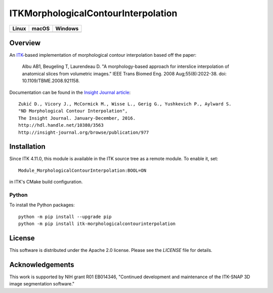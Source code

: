ITKMorphologicalContourInterpolation
====================================

.. |CircleCI| image:: https://circleci.com/gh/KitwareMedical/ITKMorphologicalContourInterpolation.svg?style=shield
    :target: https://circleci.com/gh/KitwareMedical/ITKMorphologicalContourInterpolation

.. |TravisCI| image:: https://travis-ci.org/KitwareMedical/ITKMorphologicalContourInterpolation.svg?branch=master
    :target: https://travis-ci.org/KitwareMedical/ITKMorphologicalContourInterpolation

.. |AppVeyor| image:: https://img.shields.io/appveyor/ci/thewtex/itkmorphologicalcontourinterpolation.svg
    :target: https://ci.appveyor.com/project/thewtex/itkmorphologicalcontourinterpolation

=========== =========== ===========
   Linux      macOS       Windows
=========== =========== ===========
|CircleCI|  |TravisCI|  |AppVeyor|
=========== =========== ===========


Overview
--------

An `ITK <http://itk.org>`_-based implementation of morphological contour
interpolation based off the paper:

  Albu AB1, Beugeling T, Laurendeau D.
  "A morphology-based approach for interslice interpolation of anatomical slices from volumetric images."
  IEEE Trans Biomed Eng.
  2008 Aug;55(8):2022-38.
  doi: 10.1109/TBME.2008.921158.

Documentation can be found in the `Insight Journal article
<http://www.insight-journal.org/browse/publication/977>`_::

  Zukić D., Vicory J., McCormick M., Wisse L., Gerig G., Yushkevich P., Aylward S.
  "ND Morphological Contour Interpolation",
  The Insight Journal. January-December, 2016.
  http://hdl.handle.net/10380/3563
  http://insight-journal.org/browse/publication/977

Installation
------------

Since ITK 4.11.0, this module is available in the ITK source tree as a remote
module. To enable it, set::

  Module_MorphologicalContourInterpolation:BOOL=ON

in ITK's CMake build configuration.

Python
^^^^^^

To install the Python packages::

  python -m pip install --upgrade pip
  python -m pip install itk-morphologicalcontourinterpolation


License
-------

This software is distributed under the Apache 2.0 license. Please see
the *LICENSE* file for details.


Acknowledgements
----------------

This work is supported by NIH grant R01 EB014346, "Continued development and
maintenance of the ITK-SNAP 3D image segmentation software."
